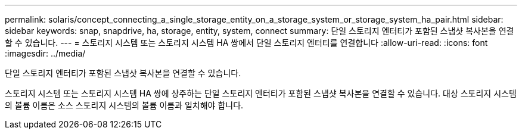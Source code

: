 ---
permalink: solaris/concept_connecting_a_single_storage_entity_on_a_storage_system_or_storage_system_ha_pair.html 
sidebar: sidebar 
keywords: snap, snapdrive, ha, storage, entity, system, connect 
summary: 단일 스토리지 엔터티가 포함된 스냅샷 복사본을 연결할 수 있습니다. 
---
= 스토리지 시스템 또는 스토리지 시스템 HA 쌍에서 단일 스토리지 엔터티를 연결합니다
:allow-uri-read: 
:icons: font
:imagesdir: ../media/


[role="lead"]
단일 스토리지 엔터티가 포함된 스냅샷 복사본을 연결할 수 있습니다.

스토리지 시스템 또는 스토리지 시스템 HA 쌍에 상주하는 단일 스토리지 엔터티가 포함된 스냅샷 복사본을 연결할 수 있습니다. 대상 스토리지 시스템의 볼륨 이름은 소스 스토리지 시스템의 볼륨 이름과 일치해야 합니다.

